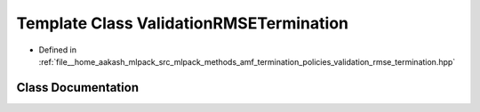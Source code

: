 .. _exhale_class_classmlpack_1_1amf_1_1ValidationRMSETermination:

Template Class ValidationRMSETermination
========================================

- Defined in :ref:`file__home_aakash_mlpack_src_mlpack_methods_amf_termination_policies_validation_rmse_termination.hpp`


Class Documentation
-------------------


.. doxygenclass:: mlpack::amf::ValidationRMSETermination
   :members:
   :protected-members:
   :undoc-members: